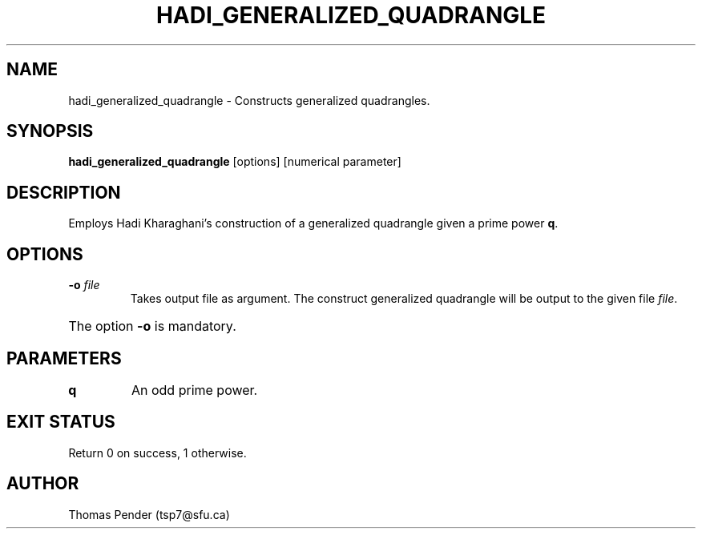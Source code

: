 .TH HADI_GENERALIZED_QUADRANGLE 1
.SH NAME
hadi_generalized_quadrangle \- Constructs generalized quadrangles.
.SH SYNOPSIS
.B hadi_generalized_quadrangle
[options]
[numerical parameter]
.SH DESCRIPTION
Employs Hadi Kharaghani's construction of a generalized quadrangle given a prime power \fBq\fR.
.SH OPTIONS
.TP
.BR \-o  " " \fIfile\fR
Takes output file as argument. The construct generalized quadrangle will be output to the given file \fIfile\fR.
.HP
The option \fB\-o\fR is mandatory.
.SH PARAMETERS
.TP
.BR q
An odd prime power.
.SH EXIT STATUS
Return 0 on success, 1 otherwise.
.SH AUTHOR
Thomas Pender (tsp7@sfu.ca)

